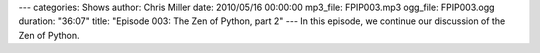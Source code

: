 ---
categories: Shows
author: Chris Miller
date: 2010/05/16 00:00:00
mp3_file: FPIP003.mp3
ogg_file: FPIP003.ogg
duration: "36:07"
title: "Episode 003: The Zen of Python, part 2"
---
In this episode, we continue our discussion of the Zen of Python.
